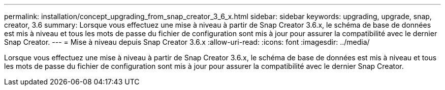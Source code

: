---
permalink: installation/concept_upgrading_from_snap_creator_3_6_x.html 
sidebar: sidebar 
keywords: upgrading, upgrade, snap, creator, 3.6 
summary: Lorsque vous effectuez une mise à niveau à partir de Snap Creator 3.6.x, le schéma de base de données est mis à niveau et tous les mots de passe du fichier de configuration sont mis à jour pour assurer la compatibilité avec le dernier Snap Creator. 
---
= Mise à niveau depuis Snap Creator 3.6.x
:allow-uri-read: 
:icons: font
:imagesdir: ../media/


[role="lead"]
Lorsque vous effectuez une mise à niveau à partir de Snap Creator 3.6.x, le schéma de base de données est mis à niveau et tous les mots de passe du fichier de configuration sont mis à jour pour assurer la compatibilité avec le dernier Snap Creator.
